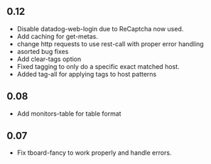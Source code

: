 ** 0.12
   - Disable datadog-web-login due to ReCaptcha now used.
   - Add caching for get-metas.
   - change http requests to use rest-call with proper error handling
   - asorted bug fixes
   - Add clear-tags option
   - Fixed tagging to only do a specific exact matched host.
   - Added tag-all for applying tags to host patterns

** 0.08
   - Add monitors-table for table format

** 0.07
   - Fix tboard-fancy to work properly and handle errors.
